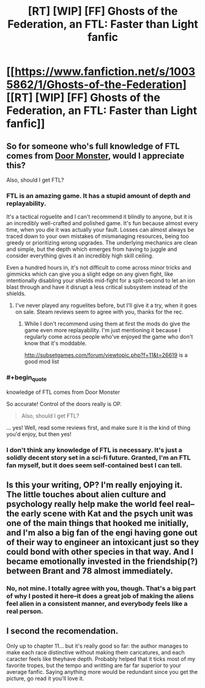 #+TITLE: [RT] [WIP] [FF] Ghosts of the Federation, an FTL: Faster than Light fanfic

* [[https://www.fanfiction.net/s/10035862/1/Ghosts-of-the-Federation][[RT] [WIP] [FF] Ghosts of the Federation, an FTL: Faster than Light fanfic]]
:PROPERTIES:
:Author: Pondincherry
:Score: 19
:DateUnix: 1510879983.0
:END:

** So for someone who's full knowledge of FTL comes from [[https://www.youtube.com/watch?v=RVHw5Hcat9s][Door Monster]], would I appreciate this?

Also, should I get FTL?
:PROPERTIES:
:Author: NotACauldronAgent
:Score: 3
:DateUnix: 1510882697.0
:END:

*** FTL is an amazing game. It has a stupid amount of depth and replayability.

It's a tactical roguelite and I can't recommend it blindly to anyone, but it is an incredibly well-crafted and polished game. It's fun because almost every time, when you die it was actually your fault. Losses can almost always be traced down to your own mistakes of mismanaging resources, being too greedy or prioritizing wrong upgrades. The underlying mechanics are clean and simple, but the depth which emerges from having to juggle and consider everything gives it an incredibly high skill ceiling.

Even a hundred hours in, it's not difficult to come across minor tricks and gimmicks which can give you a slight edge on any given fight, like intentionally disabling your shields mid-fight for a split-second to let an ion blast through and have it disrupt a less critical subsystem instead of the shields.
:PROPERTIES:
:Author: Menolith
:Score: 14
:DateUnix: 1510884149.0
:END:

**** I've never played any roguelites before, but I'll give it a try, when it goes on sale. Steam reviews seem to agree with you, thanks for the rec.
:PROPERTIES:
:Author: NotACauldronAgent
:Score: 3
:DateUnix: 1510888764.0
:END:

***** While I don't recommend using them at first the mods do give the game even more replayability. I'm just mentioning it because I regularly come across people who've enjoyed the game who don't know that it's moddable.

[[http://subsetgames.com/forum/viewtopic.php?f=11&t=26619]] is a good mod list
:PROPERTIES:
:Author: All_in_bad_taste
:Score: 5
:DateUnix: 1510932671.0
:END:


*** #+begin_quote
  knowledge of FTL comes from Door Monster
#+end_quote

So accurate! Control of the doors really is OP.

#+begin_quote
  Also, should I get FTL?
#+end_quote

... yes! Well, read some reviews first, and make sure it is the kind of thing you'd enjoy, but then yes!
:PROPERTIES:
:Author: ben_oni
:Score: 6
:DateUnix: 1510915007.0
:END:


*** I don't think any knowledge of FTL is necessary. It's just a solidly decent story set in a sci-fi future. Granted, I'm an FTL fan myself, but it does seem self-contained best I can tell.
:PROPERTIES:
:Author: Pondincherry
:Score: 3
:DateUnix: 1510957863.0
:END:


** Is this your writing, OP? I'm really enjoying it. The little touches about alien culture and psychology really help make the world feel real--the early scene with Kat and the psych unit was one of the main things that hooked me initially, and I'm also a big fan of the engi having gone out of their way to engineer an intoxicant just so they could bond with other species in that way. And I became emotionally invested in the friendship(?) between Brant and 78 almost immediately.
:PROPERTIES:
:Author: CeruleanTresses
:Score: 2
:DateUnix: 1510904269.0
:END:

*** No, not mine. I totally agree with you, though. That's a big part of why I posted it here--it does a great job of making the aliens feel alien in a consistent manner, and everybody feels like a real person.
:PROPERTIES:
:Author: Pondincherry
:Score: 3
:DateUnix: 1510957518.0
:END:


** I second the recomendation.

Only up to chapter 11... but it's really good so far: the author manages to make each race distinctive without making them caricatures, and each caracter feels like theyhave depth. Probably helped that it ticks most of my favorite tropes, but the tempo and writting are far far superior to your average fanfic. Saying anything more would be redundant since you get the picture, go read it you'll love it.
:PROPERTIES:
:Author: holydandruff
:Score: 2
:DateUnix: 1511028631.0
:END:
